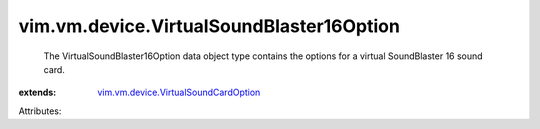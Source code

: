 .. _vim.vm.device.VirtualSoundCardOption: ../../../vim/vm/device/VirtualSoundCardOption.rst


vim.vm.device.VirtualSoundBlaster16Option
=========================================
  The VirtualSoundBlaster16Option data object type contains the options for a virtual SoundBlaster 16 sound card.
:extends: vim.vm.device.VirtualSoundCardOption_

Attributes:
